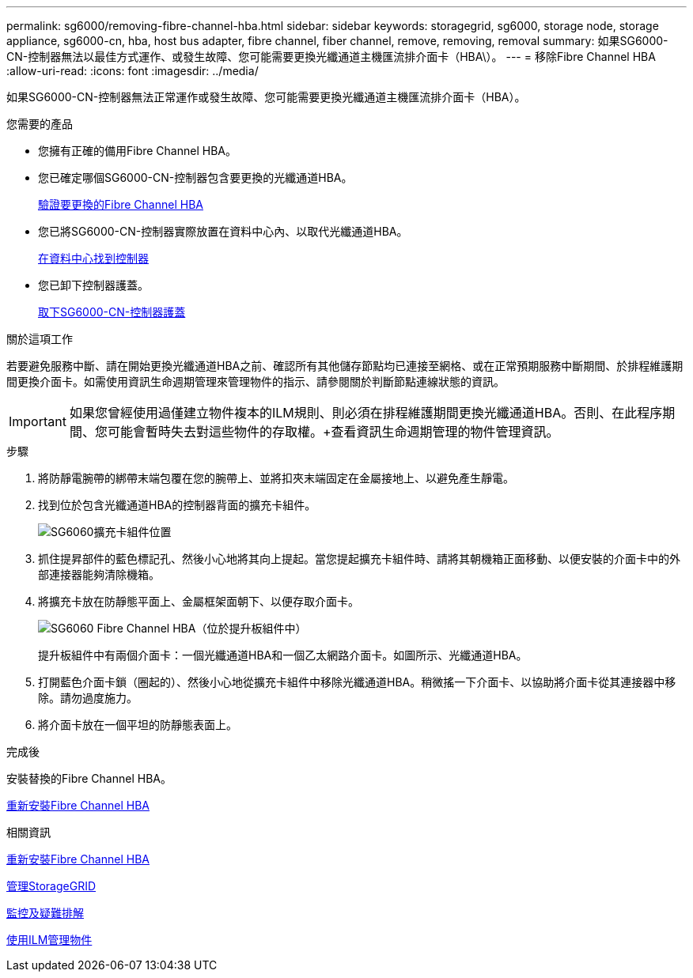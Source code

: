 ---
permalink: sg6000/removing-fibre-channel-hba.html 
sidebar: sidebar 
keywords: storagegrid, sg6000, storage node, storage appliance, sg6000-cn, hba, host bus adapter, fibre channel, fiber channel, remove, removing, removal 
summary: 如果SG6000-CN-控制器無法以最佳方式運作、或發生故障、您可能需要更換光纖通道主機匯流排介面卡（HBA\）。 
---
= 移除Fibre Channel HBA
:allow-uri-read: 
:icons: font
:imagesdir: ../media/


[role="lead"]
如果SG6000-CN-控制器無法正常運作或發生故障、您可能需要更換光纖通道主機匯流排介面卡（HBA）。

.您需要的產品
* 您擁有正確的備用Fibre Channel HBA。
* 您已確定哪個SG6000-CN-控制器包含要更換的光纖通道HBA。
+
xref:verifying-fibre-channel-hba-to-replace.adoc[驗證要更換的Fibre Channel HBA]

* 您已將SG6000-CN-控制器實際放置在資料中心內、以取代光纖通道HBA。
+
xref:locating-controller-in-data-center.adoc[在資料中心找到控制器]

* 您已卸下控制器護蓋。
+
xref:removing-sg6000-cn-controller-cover.adoc[取下SG6000-CN-控制器護蓋]



.關於這項工作
若要避免服務中斷、請在開始更換光纖通道HBA之前、確認所有其他儲存節點均已連接至網格、或在正常預期服務中斷期間、於排程維護期間更換介面卡。如需使用資訊生命週期管理來管理物件的指示、請參閱關於判斷節點連線狀態的資訊。


IMPORTANT: 如果您曾經使用過僅建立物件複本的ILM規則、則必須在排程維護期間更換光纖通道HBA。否則、在此程序期間、您可能會暫時失去對這些物件的存取權。+查看資訊生命週期管理的物件管理資訊。

.步驟
. 將防靜電腕帶的綁帶末端包覆在您的腕帶上、並將扣夾末端固定在金屬接地上、以避免產生靜電。
. 找到位於包含光纖通道HBA的控制器背面的擴充卡組件。
+
image::../media/sg6060_riser_assembly_location.jpg[SG6060擴充卡組件位置]

. 抓住提昇部件的藍色標記孔、然後小心地將其向上提起。當您提起擴充卡組件時、請將其朝機箱正面移動、以便安裝的介面卡中的外部連接器能夠清除機箱。
. 將擴充卡放在防靜態平面上、金屬框架面朝下、以便存取介面卡。
+
image::../media/sg6060_fc_hba_location.jpg[SG6060 Fibre Channel HBA（位於提升板組件中）]

+
提升板組件中有兩個介面卡：一個光纖通道HBA和一個乙太網路介面卡。如圖所示、光纖通道HBA。

. 打開藍色介面卡鎖（圈起的）、然後小心地從擴充卡組件中移除光纖通道HBA。稍微搖一下介面卡、以協助將介面卡從其連接器中移除。請勿過度施力。
. 將介面卡放在一個平坦的防靜態表面上。


.完成後
安裝替換的Fibre Channel HBA。

xref:reinstalling-fibre-channel-hba.adoc[重新安裝Fibre Channel HBA]

.相關資訊
xref:reinstalling-fibre-channel-hba.adoc[重新安裝Fibre Channel HBA]

xref:../admin/index.adoc[管理StorageGRID]

xref:../monitor/index.adoc[監控及疑難排解]

xref:../ilm/index.adoc[使用ILM管理物件]
